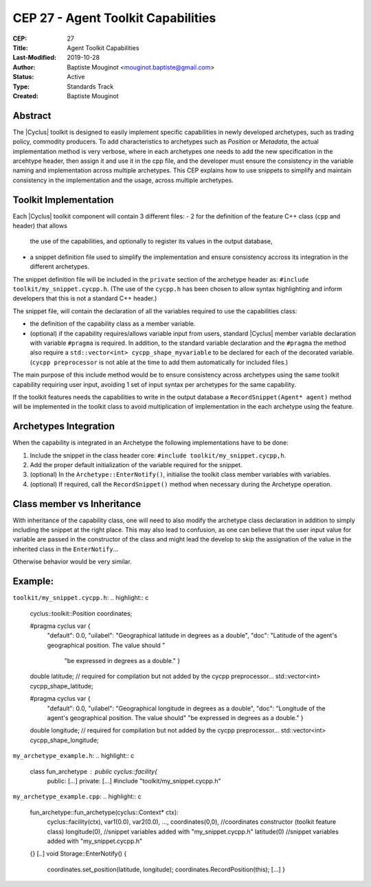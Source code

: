 CEP 27 - Agent Toolkit Capabilities
***********************************

:CEP: 27
:Title: Agent Toolkit Capabilities
:Last-Modified: 2019-10-28
:Author: Baptiste Mouginot <mouginot.baptiste@gmail.com>
:Status: Active
:Type: Standards Track
:Created: Baptiste Mouginot


Abstract
========

The |Cyclus| toolkit is designed to easily implement specific capabilities in
newly developed archetypes, such as trading policy, commodity producers. To
add characteristics to archetypes such as `Position` or `Metadata`, the actual
implementation method is very verbose, where in each archetypes one needs to add
the new specification in the arcehtype header, then assign it and use it in the
cpp file, and the developer must ensure the consistency in the variable naming and
implementation across multiple archetypes.
This CEP explains how to use snippets to simplify and maintain consistency
in the implementation and the usage, across multiple archetypes.


Toolkit Implementation
======================

Each |Cyclus| toolkit component will contain 3 different files:
- 2 for the definition of the feature C++ class (``cpp`` and header) that allows
  the use of the capabilities, and optionally to register its values in the
  output database,
- a snippet definition file used to simplify the implementation and ensure
  consistency accross its integration in the different archetypes.

The snippet definition file will be included in the ``private`` section of the
archetype header as: ``#include toolkit/my_snippet.cycpp.h``. (The use of the
``cycpp.h`` has been chosen to allow syntax highlighting and inform developers
that this is not a standard C++ header.)

The snippet file, will contain the declaration of all the variables required
to use the capabilities class:

- the definition of the capability class as a member variable.

- (optional) if the capability requires/allows variable input from users,
  standard |Cyclus| member variable declaration with variable ``#pragma`` is
  required. In addition, to the standard variable declaration and the
  ``#pragma`` the method also require a ``std::vector<int> cycpp_shape_myvariable`` 
  to be declared for each of the decorated variable. (``cycpp preprocessor`` is not able 
  at the time to add them automatically for included files.)


The main purpose of this include method would be to ensure consistency across
archetypes using the same toolkit capability requiring user input, avoiding 1
set of input syntax per archetypes for the same capability.

If the toolkit features needs the capabilities to write in the output database a
``RecordSnippet(Agent* agent)`` method will be implemented in the toolkit class to avoid
multiplication of implementation in the each archetype using the feature.


Archetypes Integration
======================

When the capability is integrated in an Archetype the following implementations
have to be done:

1. Include the snippet in the class header core: 
   ``#include toolkit/my_snippet.cycpp,h``.

2. Add the proper default initialization of the variable required for the
   snippet.

3. (optional) In the ``Archetype::EnterNotify()``, initialise the toolkit class member
   variables with variables.

4. (optional) If required, call the ``RecordSnippet()`` method when necessary during the
   Archetype operation.


Class member vs Inheritance
===========================

With inheritance of the capability class, one will need to also modify the
archetype class declaration in addition to simply including the snippet at the
right place.
This may also lead to confusion, as one can believe that the user input value
for variable are passed in the constructor of the class and might lead the
develop to skip the assignation of the value in the inherited class in the
``EnterNotify``...

Otherwise behavior would be very similar.

Example:
========

``toolkit/my_snippet.cycpp.h``:
.. highlight:: c
    cyclus::toolkit::Position coordinates;

    #pragma cyclus var { \
        "default": 0.0, \
        "uilabel": "Geographical latitude in degrees as a double", \
        "doc": "Latitude of the agent's geographical position. The value should " \
           "be expressed in degrees as a double." }
    double latitude;
    // required for compilation but not added by the cycpp preprocessor...
    std::vector<int> cycpp_shape_latitude;

    #pragma cyclus var { \
           "default": 0.0, \
           "uilabel": "Geographical longitude in degrees as a double", \
           "doc": "Longitude of the agent's geographical position. The value should" \
           "be expressed in degrees as a double." }
    double longitude;
    // required for compilation but not added by the cycpp preprocessor...
    std::vector<int> cycpp_shape_longitude;


``my_archetype_example.h``:
.. highlight:: c
    class fun_archetype : public cyclus::facility{
        public:
        [...]
        private:
        [...]
        #include "toolkit/my_snippet.cycpp.h"

``my_archetype_example.cpp``:
.. highlight:: c
    fun_archetype::fun_archetype(cyclus::Context* ctx):
        cyclus::facility(ctx),
        var1(0.0),
        var2(0.0),
        ...,
        coordinates(0,0), //coordinates constructor (toolkit feature class)
        longitude(0), //snippet variables added with "my_snippet.cycpp.h"
        latitude(0) //snippet variables added with "my_snippet.cycpp.h"
    {}
    [..]
    void Storage::EnterNotify() {
        coordinates.set_position(latitude, longitude);
        coordinates.RecordPosition(this);
        [...]
        }
